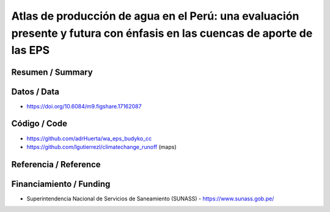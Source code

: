 Atlas de producción de agua en el Perú: una evaluación presente y futura con énfasis en las cuencas de aporte de las EPS
==================================

Resumen / Summary
------------------------

Datos / Data
------------------------
- https://doi.org/10.6084/m9.figshare.17162087
Código / Code
------------------------
- https://github.com/adrHuerta/wa_eps_budyko_cc
- https://github.com/lgutierrezl/climatechange_runoff (maps)
Referencia / Reference
------------------------

Financiamiento / Funding
------------------------
- Superintendencia Nacional de Servicios de Saneamiento (SUNASS) - https://www.sunass.gob.pe/
